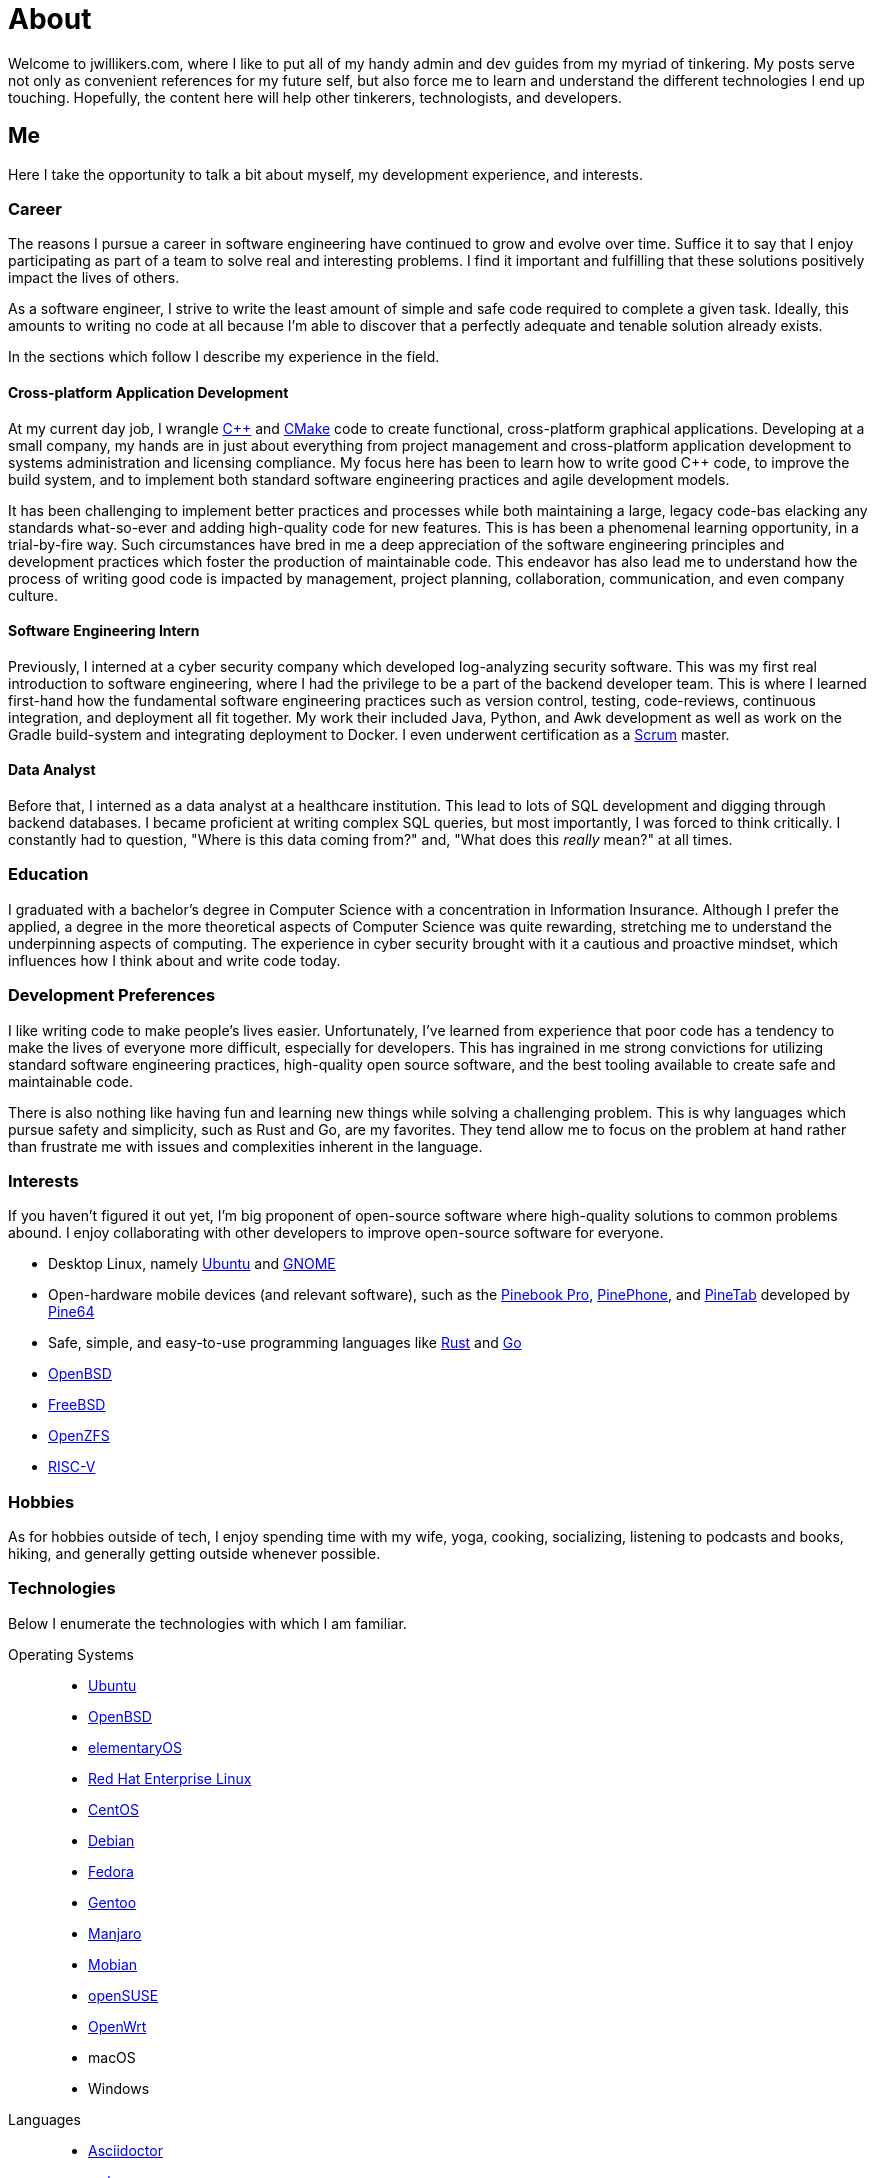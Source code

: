 = About
:page-layout: single
:page-permalink: /about/

Welcome to jwillikers.com, where I like to put all of my handy admin and dev guides from my myriad of tinkering.
My posts serve not only as convenient references for my future self, but also force me to learn and understand the different technologies I end up touching.
Hopefully, the content here will help other tinkerers, technologists, and developers.

== Me

Here I take the opportunity to talk a bit about myself, my development experience, and interests.

=== Career

The reasons I pursue a career in software engineering have continued to grow and evolve over time.
Suffice it to say that I enjoy participating as part of a team to solve real and interesting problems.
I find it important and fulfilling that these solutions positively impact the lives of others.

As a software engineer, I strive to write the least amount of simple and safe code required to complete a given task.
Ideally, this amounts to writing no code at all because I'm able to discover that a perfectly adequate and tenable solution already exists.

In the sections which follow I describe my experience in the field.

==== Cross-platform Application Development

At my current day job, I wrangle https://isocpp.org/[{cpp}] and https://cmake.org/[CMake] code to create functional, cross-platform graphical applications.
Developing at a small company, my hands are in just about everything from project management and cross-platform application development to systems administration and licensing compliance.
My focus here has been to learn how to write good {cpp} code, to improve the build system, and to implement both standard software engineering practices and agile development models.

It has been challenging to implement better practices and processes while both maintaining a large, legacy code-bas elacking any standards what-so-ever and adding high-quality code for new features.
This is has been a phenomenal learning opportunity, in a trial-by-fire way.
Such circumstances have bred in me a deep appreciation of the software engineering principles and development practices which foster the production of maintainable code.
This endeavor has also lead me to understand how the process of writing good code is impacted by management, project planning, collaboration, communication, and even company culture.

==== Software Engineering Intern

Previously, I interned at a cyber security company which developed log-analyzing security software.
This was my first real introduction to software engineering, where I had the privilege to be a part of the backend developer team.
This is where I learned first-hand how the fundamental software engineering practices such as version control, testing, code-reviews, continuous integration, and deployment all fit together.
My work their included Java, Python, and Awk development as well as work on the Gradle build-system and integrating deployment to Docker.
I even underwent certification as a https://www.scrum.org/[Scrum] master.

==== Data Analyst

Before that, I interned as a data analyst at a healthcare institution.
This lead to lots of SQL development and digging through backend databases.
I became proficient at writing complex SQL queries, but most importantly, I was forced to think critically.
I constantly had to question, "Where is this data coming from?" and, "What does this _really_ mean?" at all times.

=== Education

I graduated with a bachelor's degree in Computer Science with a concentration in Information Insurance.
Although I prefer the applied, a degree in the more theoretical aspects of Computer Science was quite rewarding, stretching me to understand the underpinning aspects of computing.
The experience in cyber security brought with it a cautious and proactive mindset, which influences how I think about and write code today.

=== Development Preferences

I like writing code to make people's lives easier.
Unfortunately, I've learned from experience that poor code has a tendency to make the lives of everyone more difficult, especially for developers.
This has ingrained in me strong convictions for utilizing standard software engineering practices, high-quality open source software, and the best tooling available to create safe and maintainable code.

There is also nothing like having fun and learning new things while solving a challenging problem.
This is why languages which pursue safety and simplicity, such as Rust and Go, are my favorites.
They tend allow me to focus on the problem at hand rather than frustrate me with issues and complexities inherent in the language.

=== Interests

If you haven't figured it out yet, I'm big proponent of open-source software where high-quality solutions to common problems abound.
I enjoy collaborating with other developers to improve open-source software for everyone.

* Desktop Linux, namely https://ubuntu.com/download/desktop[Ubuntu] and https://www.gnome.org/[GNOME]
* Open-hardware mobile devices (and relevant software), such as the https://pine64.org/devices/pinebook_pro/[Pinebook Pro], https://www.pine64.org/pinephone/[PinePhone], and https://pine64.org/devices/pinetab/[PineTab] developed by https://www.pine64.org/[Pine64]
* Safe, simple, and easy-to-use programming languages like https://www.rust-lang.org/[Rust] and https://golang.org/[Go]
* https://www.openbsd.org/[OpenBSD]
* https://www.freebsd.org/[FreeBSD]
* https://openzfs.org/wiki/Main_Page[OpenZFS]
* https://riscv.org/[RISC-V]

=== Hobbies

As for hobbies outside of tech, I enjoy spending time with my wife, yoga, cooking, socializing, listening to podcasts and books, hiking, and generally getting outside whenever possible.

=== Technologies

Below I enumerate the technologies with which I am familiar.

Operating Systems::
* https://ubuntu.com/[Ubuntu]
* https://www.openbsd.org/[OpenBSD]
* https://elementary.io/[elementaryOS]
* https://www.redhat.com/en/technologies/linux-platforms/enterprise-linux[Red Hat Enterprise Linux]
* https://www.centos.org/[CentOS]
* https://www.debian.org/[Debian]
* https://getfedora.org/[Fedora]
* https://www.gentoo.org/[Gentoo]
* https://manjaro.org/[Manjaro]
* https://mobian-project.org/[Mobian]
* https://www.opensuse.org/[openSUSE]
* https://openwrt.org/[OpenWrt]
* macOS
* Windows

Languages::
* https://asciidoctor.org/[Asciidoctor]
* https://www.gnu.org/software/gawk/manual/gawk.html[awk]
* https://tiswww.case.edu/php/chet/bash/bashtop.html[Bash]
* http://www.open-std.org/jtc1/sc22/wg14/[C]
* https://isocpp.org/[{cpp}] (Standards including 98, 11, 14, 17, 20)
* https://fishshell.com/[fish]
* https://golang.org/[Go]
* https://golang.org/[Java]
* https://www.python.org/[Python]
* https://www.microsoft.com/en-us/sql-server[SQL Server]
* https://toml.io/en/[TOML]
* https://www.zsh.org/[ZSH]

Frameworks::
* https://www.djangoproject.com/[Django]
* https://www.gtkmm.org/en/[Gtkmm]
* https://www.qt.io/[Qt5]
* https://jekyllrb.com/[Jekyll]
* https://gohugo.io/[Hugo]

Compilers::
* https://gcc.gnu.org/[GCC]
* https://clang.llvm.org/[LLVM Clang]
* https://visualstudio.microsoft.com/vs/features/cplusplus/[MSVC]

Build Tooling::
* https://asdf-vm.com/#/[asdf]
* [Bundler]
* https://ccache.dev/[ccache]
* https://cmake.org/[CMake]
* https://conan.io/[Conan]
* https://ninja-build.org/[Ninja]
* https://pipenv.pypa.io/en/latest/[Pipenv]
* https://docs.microsoft.com/en-us/cpp/build/vcpkg?view=msvc-160[vcpkg]

Packaging::
* https://appimage.org/[AppImage]
* https://manpages.debian.org/unstable/dpkg-dev/deb.5.en.html[deb]
* https://github.com/linuxdeploy/linuxdeploy[linuxdeploy]
* https://en.wikipedia.org/wiki/Bundle_(macOS)[macOS Bundle]
* https://nsis.sourceforge.io/Main_Page[NSIS]
* https://rpm.org/[RPM]

Code Quality / Correctness::
* https://approvaltestscpp.readthedocs.io/en/latest/[Approval Tests.cpp]
* https://www.boost.org/doc/libs/1_74_0/libs/test/doc/html/index.html[Boost.Test]
* https://boost-ext.github.io/ut/[[Boost::ext\].μt]
* https://github.com/catchorg/Catch2[Catch2]
* https://clang.llvm.org/extra/clang-tidy/[Clang-Tidy]
* http://clang.llvm.org/docs/ClangFormat.html[ClangFormat]
* https://github.com/google/benchmark[Google Benchmark]
* https://github.com/google/sanitizers[Google Sanitizers]
* https://github.com/google/googletest[Google Test]
* https://valgrind.org/[Valgrind]

Libraries::
* https://www.boost.org/doc/libs/1_74_0/doc/html/boost_asio.html[Boost.Asio]
* https://www.boost.org/doc/libs/1_74_0/libs/concept_check/concept_check.htm[The Boost Concept Check Library]
* https://www.boost.org/doc/libs/1_74_0/libs/contract/doc/html/index.html[Boost.Contract]
* https://www.boost.org/doc/libs/1_74_0/libs/filesystem/doc/index.htm[Boost Filesystem]
* https://www.boost.org/doc/libs/1_74_0/doc/html/interprocess.html[Boost.Interprocess]
* https://www.boost.org/doc/libs/1_74_0/doc/html/process.html[Boost.Process]
* https://www.boost.org/doc/libs/1_74_0/libs/spirit/doc/x3/html/index.html[Boost Spirit X3]
* https://fmt.dev/latest/index.html[fmt]
* https://github.com/microsoft/GSL[Microsoft GSL]
* https://www.openmp.org/[OpenMP]
* https://www.open-mpi.org/[OpenMPI]
* https://marzer.github.io/tomlplusplus/[tomlplusplus]

Editors and IDEs::
* https://atom.io/[Atom]
* https://godbolt.org/[Compiler Explorer]
* https://www.eclipse.org/downloads/[Eclipse]
* https://www.jetbrains.com/clion/[JetBrains CLion]
* https://www.jetbrains.com/idea/[JetBrains Intellij]
* https://www.sublimemerge.com/[Sublime Merge]
* https://www.sublimetext.com/[Sublime Text]
* https://www.vim.org/[Vim]
* https://code.visualstudio.com/[Visual Studio Code]
* https://vscodium.com/[VSCodium]

Continuous Integration::
* https://www.jenkins.io/[Jenkins]
* https://travis-ci.org/[Travis CI]

Virtualization::
* https://www.docker.com/[Docker]
* https://wiki.gnome.org/Apps/Boxes[GNOME Boxes]
* https://libvirt.org/[libvirt]
* https://multipass.run/[Multipass]
* https://www.qemu.org/[QEMU]
* https://www.vagrantup.com/[Vagrant]
* https://virt-manager.org/[Virtual Machine Manager]
* https://www.virtualbox.org/[VirtualBox]
* https://www.virtualbox.org/[VMWare Fusion]

Networking::
* https://www.openssh.com/[OpenSSH]
* https://www.openbsd.org/faq/pf/index.html[PF]
* https://www.unbound.org/[Unbound]
* https://www.wireguard.com/[WireGuard]

System Utilities::
* https://en.wikipedia.org/wiki/Cron[cron]
* https://opensource.apple.com/tarballs/launchd/[launchd]
* https://en.wikipedia.org/wiki/Pluggable_authentication_module[PAM]
* https://systemd.io/[Systemd]
* https://www.sudo.ws/[Sudo]

Filesystems::
* https://openzfs.org/wiki/Main_Page[OpenZFS]

Services::
* https://nextcloud.com/[Nextcloud]
* https://syncthing.net/[Syncthing]

Version Control::
* https://git-scm.com/[Git]

Currently Learning::
* https://www.ansible.com/[Ansible]
* https://www.rust-lang.org/[Rust]
